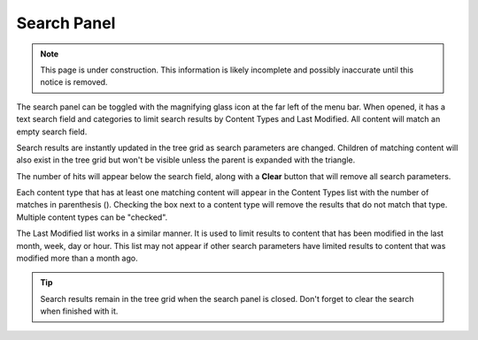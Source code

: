 .. _search_panel:

Search Panel
============

.. NOTE::
   This page is under construction. This information is likely incomplete and possibly inaccurate until this notice is removed.

The search panel can be toggled with the magnifying glass icon at the far left of the menu bar. When opened, it has a text search field and
categories to limit search results by Content Types and Last Modified. All content will match an empty search field.

.. image:: images/search-panel1.jpg

Search results are instantly updated in the tree grid as search parameters are changed. Children of matching content will also exist in the
tree grid but won't be visible unless the parent is expanded with the triangle.

The number of hits will appear below the search field, along with a **Clear** button that will remove all search parameters.

Each content type that has at least one matching content will appear in the Content Types list with the number of matches in parenthesis ().
Checking the box next to a content type will remove the results that do not match that type. Multiple content types can be "checked".

The Last Modified list works in a similar manner. It is used to limit results to content that has been modified in the last month, week, day
or hour. This list may not appear if other search parameters have limited results to content that was modified more than a month ago.

.. tip::
   Search results remain in the tree grid when the search panel is closed. Don't forget to clear the search when finished with it.